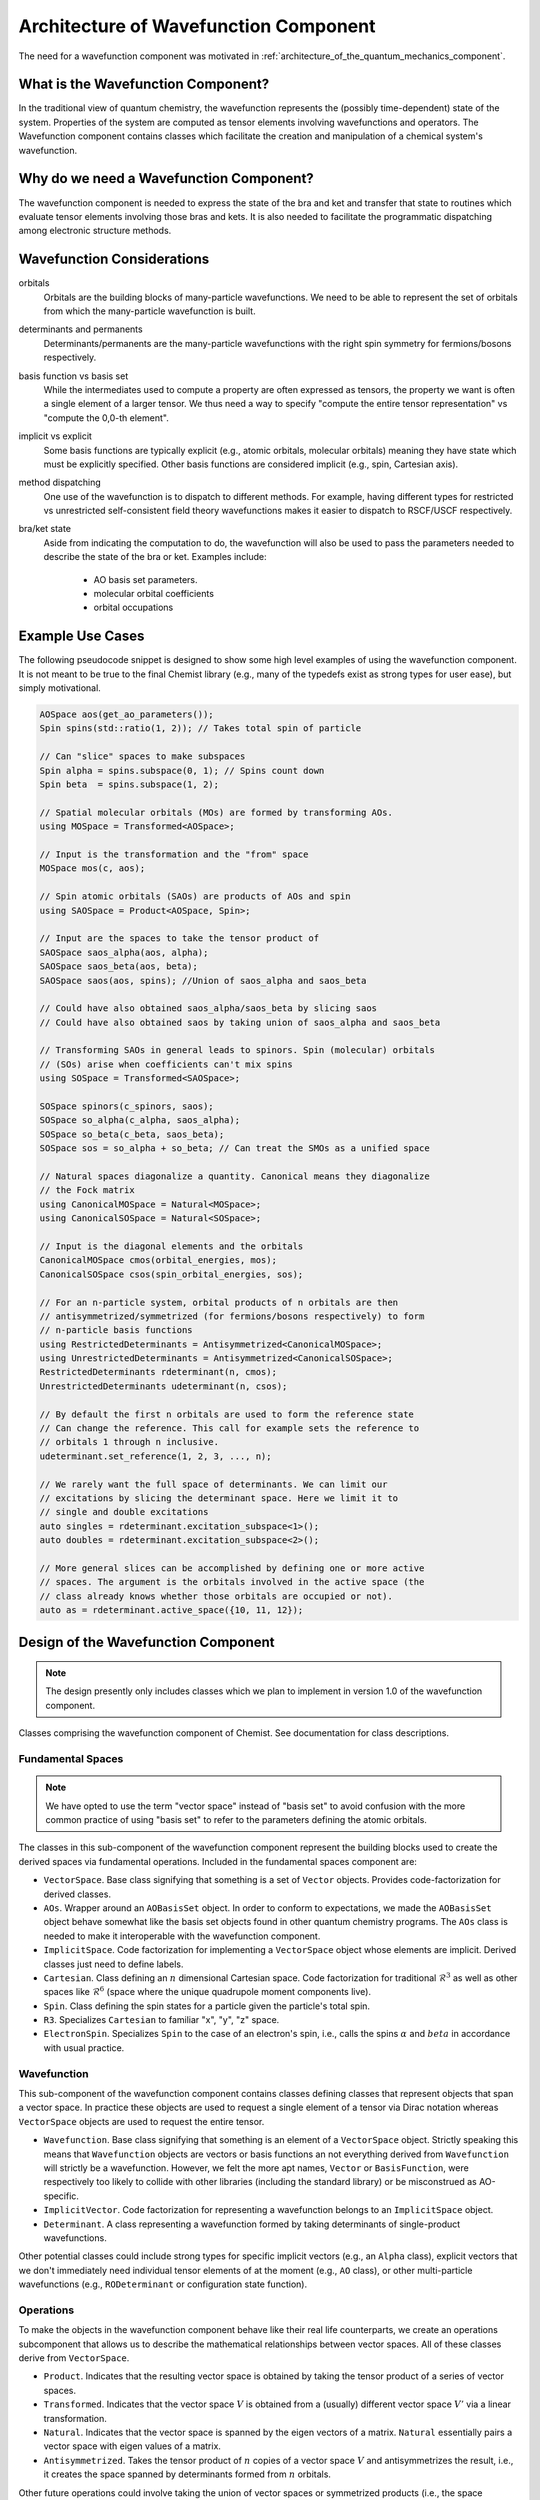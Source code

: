 .. Copyright 2024 NWChemEx-Project
..
.. Licensed under the Apache License, Version 2.0 (the "License");
.. you may not use this file except in compliance with the License.
.. You may obtain a copy of the License at
..
.. http://www.apache.org/licenses/LICENSE-2.0
..
.. Unless required by applicable law or agreed to in writing, software
.. distributed under the License is distributed on an "AS IS" BASIS,
.. WITHOUT WARRANTIES OR CONDITIONS OF ANY KIND, either express or implied.
.. See the License for the specific language governing permissions and
.. limitations under the License.

.. _architecture_of_wavefunction:

######################################
Architecture of Wavefunction Component
######################################

The need for a wavefunction component was motivated in
:ref:`architecture_of_the_quantum_mechanics_component`.

***********************************
What is the Wavefunction Component?
***********************************

In the traditional view of quantum chemistry, the wavefunction represents the
(possibly time-dependent) state of the system. Properties of the system are
computed as tensor elements involving wavefunctions and operators. The
Wavefunction component contains classes which facilitate the creation and
manipulation of a chemical system's wavefunction.

****************************************
Why do we need a Wavefunction Component?
****************************************

The wavefunction component is needed to express the state of the bra and ket
and transfer that state to routines which evaluate tensor elements involving
those bras and kets. It is also needed to facilitate the programmatic
dispatching among electronic structure methods.

***************************
Wavefunction Considerations
***************************

.. _wf_orbitals:

orbitals
   Orbitals are the building blocks of many-particle wavefunctions. We need to
   be able to represent the set of orbitals from which the many-particle
   wavefunction is built.

.. _wf_determinants_and_permanents:

determinants and permanents
   Determinants/permanents are the many-particle wavefunctions with the right
   spin symmetry for fermions/bosons respectively.


.. _wf_basis_function_vs_basis_set:

basis function vs basis set
   While the intermediates used to compute a property are often expressed as
   tensors, the property we want is often a single element of a larger tensor.
   We thus need a way to specify "compute the entire tensor representation" vs
   "compute the 0,0-th element".

.. _wf_implicit_vs_explicit:

implicit vs explicit
   Some basis functions are typically explicit (e.g., atomic orbitals,
   molecular orbitals) meaning they have state which must be explicitly
   specified. Other basis functions are considered implicit (e.g., spin,
   Cartesian axis).

.. _wf_method_dispatching:

method dispatching
   One use of the wavefunction is to dispatch to different methods. For example,
   having different types for restricted vs unrestricted self-consistent field
   theory wavefunctions makes it easier to dispatch to RSCF/USCF respectively.

.. _wf_bra_ket_state:

bra/ket state
   Aside from indicating the computation to do, the wavefunction will also be
   used to pass the parameters needed to describe the state of the bra or ket.
   Examples include:

      - AO basis set parameters.
      - molecular orbital coefficients
      - orbital occupations

*****************
Example Use Cases
*****************

The following pseudocode snippet is designed to show some high level examples of
using the wavefunction component. It is not meant to be true to the final
Chemist library (e.g., many of the typedefs exist as strong types for user
ease), but simply motivational.

.. code-block:: c++

   AOSpace aos(get_ao_parameters());
   Spin spins(std::ratio(1, 2)); // Takes total spin of particle

   // Can "slice" spaces to make subspaces
   Spin alpha = spins.subspace(0, 1); // Spins count down
   Spin beta  = spins.subspace(1, 2);

   // Spatial molecular orbitals (MOs) are formed by transforming AOs.
   using MOSpace = Transformed<AOSpace>;

   // Input is the transformation and the "from" space
   MOSpace mos(c, aos);

   // Spin atomic orbitals (SAOs) are products of AOs and spin
   using SAOSpace = Product<AOSpace, Spin>;

   // Input are the spaces to take the tensor product of
   SAOSpace saos_alpha(aos, alpha);
   SAOSpace saos_beta(aos, beta);
   SAOSpace saos(aos, spins); //Union of saos_alpha and saos_beta

   // Could have also obtained saos_alpha/saos_beta by slicing saos
   // Could have also obtained saos by taking union of saos_alpha and saos_beta

   // Transforming SAOs in general leads to spinors. Spin (molecular) orbitals
   // (SOs) arise when coefficients can't mix spins
   using SOSpace = Transformed<SAOSpace>;

   SOSpace spinors(c_spinors, saos);
   SOSpace so_alpha(c_alpha, saos_alpha);
   SOSpace so_beta(c_beta, saos_beta);
   SOSpace sos = so_alpha + so_beta; // Can treat the SMOs as a unified space

   // Natural spaces diagonalize a quantity. Canonical means they diagonalize
   // the Fock matrix
   using CanonicalMOSpace = Natural<MOSpace>;
   using CanonicalSOSpace = Natural<SOSpace>;

   // Input is the diagonal elements and the orbitals
   CanonicalMOSpace cmos(orbital_energies, mos);
   CanonicalSOSpace csos(spin_orbital_energies, sos);

   // For an n-particle system, orbital products of n orbitals are then
   // antisymmetrized/symmetrized (for fermions/bosons respectively) to form
   // n-particle basis functions
   using RestrictedDeterminants = Antisymmetrized<CanonicalMOSpace>;
   using UnrestrictedDeterminants = Antisymmetrized<CanonicalSOSpace>;
   RestrictedDeterminants rdeterminant(n, cmos);
   UnrestrictedDeterminants udeterminant(n, csos);

   // By default the first n orbitals are used to form the reference state
   // Can change the reference. This call for example sets the reference to
   // orbitals 1 through n inclusive.
   udeterminant.set_reference(1, 2, 3, ..., n);

   // We rarely want the full space of determinants. We can limit our
   // excitations by slicing the determinant space. Here we limit it to
   // single and double excitations
   auto singles = rdeterminant.excitation_subspace<1>();
   auto doubles = rdeterminant.excitation_subspace<2>();

   // More general slices can be accomplished by defining one or more active
   // spaces. The argument is the orbitals involved in the active space (the
   // class already knows whether those orbitals are occupied or not).
   auto as = rdeterminant.active_space({10, 11, 12});

************************************
Design of the Wavefunction Component
************************************

.. note::

   The design presently only includes classes which we plan to implement in
   version 1.0 of the wavefunction component.

.. figure:: assets/architecture.png
   :align: center

   Classes comprising the wavefunction component of Chemist. See documentation
   for class descriptions.

Fundamental Spaces
==================

.. note::

   We have opted to use the term "vector space" instead of "basis set" to avoid
   confusion with the more common practice of using "basis set" to refer to
   the parameters defining the atomic orbitals.

The classes in this sub-component of the wavefunction component represent the
building blocks used to create the derived spaces via fundamental operations.
Included in the fundamental spaces component are:

- ``VectorSpace``. Base class signifying that something is a set of ``Vector``
  objects. Provides code-factorization for derived classes.
- ``AOs``. Wrapper around an ``AOBasisSet`` object. In order to conform to
  expectations, we made the ``AOBasisSet`` object behave somewhat like the
  basis set objects found in other quantum chemistry programs. The ``AOs``
  class is needed to make it interoperable with the wavefunction component.
- ``ImplicitSpace``. Code factorization for implementing a ``VectorSpace``
  object whose elements are implicit. Derived classes just need to define
  labels.
- ``Cartesian``. Class defining an :math:`n` dimensional Cartesian space. Code
  factorization for traditional :math:`\mathcal{R}^3` as well as other spaces
  like :math:`\mathcal{R}^6` (space where the unique quadrupole moment
  components live).
- ``Spin``. Class defining the spin states for a particle given the particle's
  total spin.
- ``R3``. Specializes ``Cartesian`` to familiar "x", "y", "z" space.
- ``ElectronSpin``. Specializes ``Spin`` to the case of an electron's spin,
  i.e., calls the spins :math:`\alpha` and :math:`beta` in accordance with
  usual practice.

Wavefunction
============

This sub-component of the wavefunction component contains classes defining
classes that represent objects that span a vector space. In practice these
objects are used to request a single element of a tensor via Dirac notation
whereas ``VectorSpace`` objects are used to request the entire tensor.

- ``Wavefunction``. Base class signifying that something is an element of a
  ``VectorSpace`` object. Strictly speaking this means that ``Wavefunction``
  objects are vectors or basis functions an not everything derived from
  ``Wavefunction`` will strictly be a wavefunction. However, we felt the more
  apt names, ``Vector`` or ``BasisFunction``, were respectively too likely to
  collide with other libraries (including the standard library) or be
  misconstrued as AO-specific.
- ``ImplicitVector``. Code factorization for representing a wavefunction belongs
  to an ``ImplicitSpace`` object.
- ``Determinant``. A class representing a wavefunction formed by taking
  determinants of single-product wavefunctions.


Other potential classes could include strong types for specific implicit vectors
(e.g., an ``Alpha`` class), explicit vectors that we don't immediately need
individual tensor elements of at the moment (e.g., ``AO`` class), or other
multi-particle wavefunctions (e.g., ``RODeterminant`` or configuration state
function).

Operations
==========

To make the objects in the wavefunction component behave like their real
life counterparts, we create an operations subcomponent that allows us to
describe the mathematical relationships between vector spaces. All of these
classes derive from ``VectorSpace``.

- ``Product``. Indicates that the resulting vector space is obtained by taking
  the tensor product of a series of vector spaces.
- ``Transformed``. Indicates that the vector space :math:`V` is obtained from a
  (usually) different vector space :math:`V'` via a linear transformation.
- ``Natural``. Indicates that the vector space is spanned by the eigen vectors
  of a matrix. ``Natural`` essentially pairs a vector space with eigen values
  of a matrix.
- ``Antisymmetrized``. Takes the tensor product of :math:`n` copies of a vector
  space :math:`V` and antisymmetrizes the result, i.e., it creates the space
  spanned by determinants formed from :math:`n` orbitals.

Other future operations could involve taking the union of vector spaces or
symmetrized products (i.e., the space spanned by permanents).

One-Particle Derived Spaces
===========================

Classes in this subcomponent are obtained by applying operations to classes in
the fundamental spaces subcomponent or to other one-particle dervied spaces.

- ``MOs``. A strong type to signal that a ``Transformed<AOs>``
   object is being used as molecular orbitals.
- ``SAOs``. A strong type to signal that a ``Product<AOs,Spin>`` object is
  being used as spin atomic orbitals (admittedly this does not seem to be a
  common concept, but its a natural basis for spinors and more familiar
  molecular spin orbitals).
- ``SOs``. A strong type signalling that a ``Transformed<SAOSpace>`` is a
  set of (molecular) spin orbitals.
- ``CMOs``. A strong type signalling that the molecular orbitals diagonalize
  the Fock matrix.
- ``CSOs``. A strong type signalling that the spin orbitals diagonalize the
  Fock matrix.

At conception this component is seen as largely involving a series of strong
types. The strong types are important for two reasons: to simplify the types
that appear in compiler errors etc. and to distinguish between, say, ``MOs``
that diagonalize the Fock matrix vs. ``MOs`` that diagonalize the density
matrix.

Many-Particle Derived Spaces
============================

Classes in this subcomponent are formed by taking products of one-particle
vector spaces or by transforming other many-particle vector spaces. At present
we do not use strong types for members because ``CMOs`` / ``CSOs`` are uniquely
defined orbital spaces and thus the resulting :math:`n`-particle spaces is
also uniquely defined

.. note::

   AFAIK, there is no concise name for the various resulting spaces --- e.g., I
   am unaware of a name for the :math:`n`-fermion Hilbert space whose basis set
   is antisymmetrized tensor products of CMOs. The lack of such names is likely
   because the evaluation of the resulting equations only uses properties of the
   one-particle basis and thus it is far more important to be able to have
   terminology to distinguish among one-particle bases than many-particle bases.

*******
Summary
*******

:ref:`wf_orbitals`
   The wavefunction component contains classes for expressing atomic orbitals
   (usually the most fundamental set of orbitals) as well as the myriad of
   orbitals that can be derived from them.

:ref:`wf_determinants_and_permanents`
   Addressed by the ``Antisymmetrize`` and ``Symmetrize`` classes.

:ref:`wf_basis_function_vs_basis_set`
   Addressed with the ``Wavefunction`` and ``VectorSpace`` classes, where the
   former is an element of the latter.

:ref:`wf_implicit_vs_explicit`
   The ``ImplicitSpace`` and ``ImplicitVector`` classes are introduced to
   respectively implement basis sets and basis functions that are typically
   only distinguished from one another by names (e.g., "x" and "y" axes).

:ref:`wf_method_dispatching`
   The use of strong types allows tensor elements to have different types
   depending on the wavefunctions the user provides. This in turn facilitates
   dispatching based on function overloading.

:ref:`wf_bra_ket_state`
   Addressed by having the various classes in the wavefunction component possess
   state.
